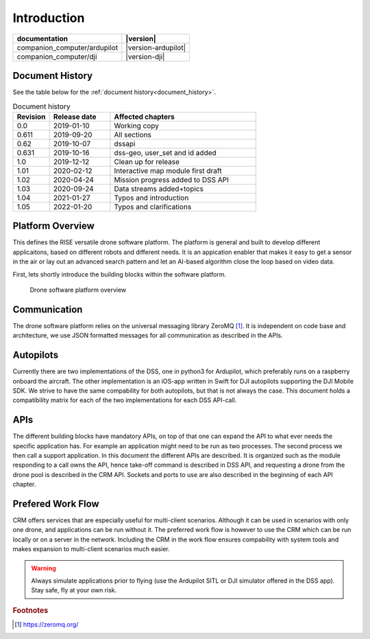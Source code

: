 .. _introduction:

Introduction
============

============================ ===================
documentation                |version|
============================ ===================
companion_computer/ardupilot |version-ardupilot|
companion_computer/dji       |version-dji|
============================ ===================

Document History
----------------

See the table below for the :ref:`document history<document_history>`.

.. _document_history:
.. list-table:: Document history
  :widths: 15 25 60
  :header-rows: 1

  * - Revision
    - Release date
    - Affected chapters
  * - 0.0
    - 2019-01-10
    - Working copy
  * - 0.611
    - 2019-09-20
    - All sections
  * - 0.62
    - 2019-10-07
    - dssapi
  * - 0.631
    - 2019-10-16
    - dss-geo, user_set and id added
  * - 1.0
    - 2019-12-12
    - Clean up for release
  * - 1.01
    - 2020-02-12
    - Interactive map module first draft
  * - 1.02
    - 2020-04-24
    - Mission progress added to DSS API
  * - 1.03
    - 2020-09-24
    - Data streams added+topics
  * - 1.04
    - 2021-01-27
    - Typos and introduction
  * - 1.05
    - 2022-01-20 
    - Typos and clarifications


.. |DSS| replace:: Drone Safety System

Platform Overview
-----------------

This defines the RISE versatile drone software platform. The platform is general and built to develop different applicaitons, based on different robots and different needs. It is an appication enabler that makes it easy to get a sensor in the air or lay out an advanced search pattern and let an AI-based algorithm close the loop based on video data. 

First, lets shortly introduce the building blocks within the software platform.

.. glossary::
  
  Application
  
    A software component that utilizes one or several drones to execute missions. This software is typically built by the customer from a python template. The application code decides what control commands that should be sent to the drone and when, such as take-off, goto wp, take-photo etc. The application code can utilize the handy DSS-library or just implement the commands as they are described in the API. The application can run anywhere on the network; on the drone, on the server or why not as an mobile app.

  DSS
  
    Drone Safety Service (DSS), which is a component developed and maintained by RISE that acts as a bridge between applications and the autopilot. The DSS is a software that receives commands from applications (mainly from applications, but also from other modules), interprets them and tries to execute them through the autopilot. Currently there are two DSS versions, one for Ardupilot and one for DJI. Both DSS offer the same API, so on the application level the code is exactly the same. 

  CRM
  
    Central Resource Manager, a resource manager that runs in the network. The main responsibility for the CRM is to help applications to connect to a drone resource (i.e. DSS) from the pool of available drones. In very simple scenarios the application can connect directly to the DSS, but in scenarios that involve several applications and drones (i.e. several DSSs) a manual resource management quickly gets cumbersome. Using the CRM all clients, i.e. applications and DSSs, shall register to the CRM. CRM then automatically becomes the owner of the drone resources and thereafter it is up to negotiation about the resources. CRM is also responsible for sharing connection information between connected clients.

  Network

    We use VPN to gather all involved drone resources and applications on the same network and to handle the security in the system. We consider all clients in the network friendly. The VPN-service that is normally used is an OpenVPN-server hosted on a RISE server. OpenVPN is compatible with 'all' platforms, including mobile devices.
    
.. figure:: images/drone_platform_overview.png
  :width: 800

  Drone software platform overview

Communication
-------------
The drone software platform relies on the universal messaging library ZeroMQ [#f1]_. It is independent on code base and architecture, we use JSON formatted
messages for all communication as described in the APIs. 

Autopilots
----------
Currently there are two implementations of the DSS, one in python3 for Ardupilot, which preferably runs on a raspberry onboard the aircraft. The other implementation is an iOS-app written in Swift for DJI autopilots supporting the DJI Mobile SDK.
We strive to have the same compability for both autopilots, but that is not always the case. This document holds a compatibility matrix for each of
the two implementations for each DSS API-call.

APIs
----
The different building blocks have mandatory APIs, on top of that one can expand the API to what ever needs the specific application has. For example an application might need to be run as two processes. The second process we then call a support application.
In this document the different APIs are described. It is organized such as the module responding to a call owns the API, hence take-off command is described in DSS API, and requesting a drone from the drone pool is described in the CRM API.
Sockets and ports to use are also described in the beginning of each API chapter.

Prefered Work Flow
------------------

CRM offers services that are especially useful for multi-client scenarios. Although it can be used in scenarios with only one drone, and applications can be run without it.
The preferred work flow is however to use the CRM which can be run locally or on a server in the network. Including the CRM in the work flow ensures compability with system tools and makes expansion to multi-client scenarios much easier.

.. warning::
  Always simulate applications prior to flying (use the Ardupilot SITL or DJI
  simulator offered in the DSS app). Stay safe, fly at your own risk.

.. rubric:: Footnotes

.. [#f1] https://zeromq.org/
